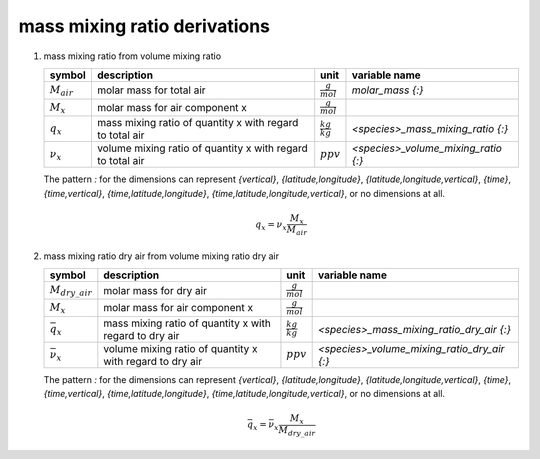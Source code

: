mass mixing ratio derivations
=============================

#. mass mixing ratio from volume mixing ratio

   =============== ================================= ===================== ===================================
   symbol          description                       unit                  variable name
   =============== ================================= ===================== ===================================
   :math:`M_{air}` molar mass for total air          :math:`\frac{g}{mol}`    `molar_mass {:}`
   :math:`M_{x}`   molar mass for air component x    :math:`\frac{g}{mol}`
   :math:`q_{x}`   mass mixing ratio of quantity x   :math:`\frac{kg}{kg}` `<species>_mass_mixing_ratio {:}`
                   with regard to total air
   :math:`\nu_{x}` volume mixing ratio of quantity x :math:`ppv`           `<species>_volume_mixing_ratio {:}`
                   with regard to total air
   =============== ================================= ===================== ===================================

   The pattern `:` for the dimensions can represent `{vertical}`, `{latitude,longitude}`, `{latitude,longitude,vertical}`,
   `{time}`, `{time,vertical}`, `{time,latitude,longitude}`, `{time,latitude,longitude,vertical}`, or no dimensions at all.

   .. math::

      q_{x} = \nu_{x}\frac{M_{x}}{M_{air}}


#. mass mixing ratio dry air from volume mixing ratio dry air

   ===================== ================================= ===================== ===========================================
   symbol                description                       unit                  variable name
   ===================== ================================= ===================== ===========================================
   :math:`M_{dry\_air}`  molar mass for dry air            :math:`\frac{g}{mol}`
   :math:`M_{x}`         molar mass for air component x    :math:`\frac{g}{mol}`
   :math:`\bar{q}_{x}`   mass mixing ratio of quantity x   :math:`\frac{kg}{kg}` `<species>_mass_mixing_ratio_dry_air {:}`
                         with regard to dry air
   :math:`\bar{\nu}_{x}` volume mixing ratio of quantity x :math:`ppv`           `<species>_volume_mixing_ratio_dry_air {:}`
                         with regard to dry air
   ===================== ================================= ===================== ===========================================

   The pattern `:` for the dimensions can represent `{vertical}`, `{latitude,longitude}`, `{latitude,longitude,vertical}`,
   `{time}`, `{time,vertical}`, `{time,latitude,longitude}`, `{time,latitude,longitude,vertical}`, or no dimensions at all.

   .. math::

      \bar{q}_{x} = \bar{\nu}_{x}\frac{M_{x}}{M_{dry\_air}}

